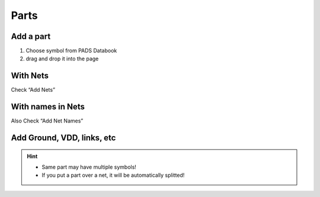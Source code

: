 ========================================
Parts
========================================

Add a part
----------------------------------------

#. Choose symbol from PADS Databook
#. drag and drop it into the page


With Nets
----------------------------------------
Check “Add Nets”


With names in Nets
----------------------------------------
Also Check “Add Net Names”


Add Ground, VDD, links, etc
----------------------------------------
.. only:: pads_std_plus

    Add > Special Components or View > My Parts, then “Special Components” tab.


.. only:: pads_maker

    Add > Special Components or |is-specialcomponents|


.. hint::

    - Same part may have multiple symbols!
    - If you put a part over a net, it will be automatically splitted!

